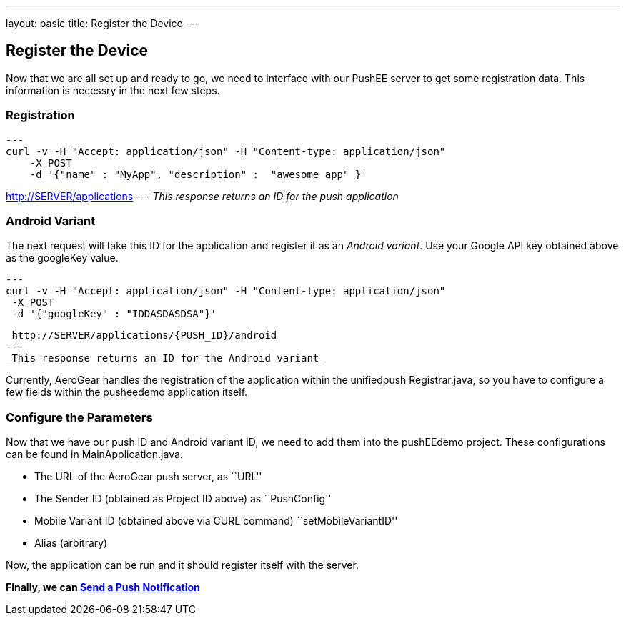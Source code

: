 ---
layout: basic
title: Register the Device
---

Register the Device
-------------------

Now that we are all set up and ready to go, we need to interface with our PushEE server to get some registration data. This information is necessry in the next few steps.

Registration
~~~~~~~~~~~~
[source,c]
---
curl -v -H "Accept: application/json" -H "Content-type: application/json"
    -X POST
    -d '{"name" : "MyApp", "description" :  "awesome app" }'

http://SERVER/applications
---
_This response returns an ID for the push application_

Android Variant
~~~~~~~~~~~~~~~
The next request will take this ID for the application and register it as an _Android variant_. Use your Google API key obtained above as the googleKey value.
[source,c]
---
curl -v -H "Accept: application/json" -H "Content-type: application/json"
 -X POST
 -d '{"googleKey" : "IDDASDASDSA"}'
  
 http://SERVER/applications/{PUSH_ID}/android
---
_This response returns an ID for the Android variant_


Currently, AeroGear handles the registration of the application within the unifiedpush Registrar.java, so you have to configure a few fields within the pusheedemo application itself.


Configure the Parameters
~~~~~~~~~~~~~~~~~~~~~~~~
Now that we have our push ID and Android variant ID, we need to add them into the pushEEdemo project. These configurations can be found in MainApplication.java.

- The URL of the AeroGear push server, as ``URL''
- The Sender ID (obtained as Project ID above) as ``PushConfig''
- Mobile Variant ID (obtained above via CURL command) ``setMobileVariantID''
- Alias (arbitrary)

Now, the application can be run and it should register itself with the server.

*Finally, we can link:../rpush-notification[Send a Push Notification]*
